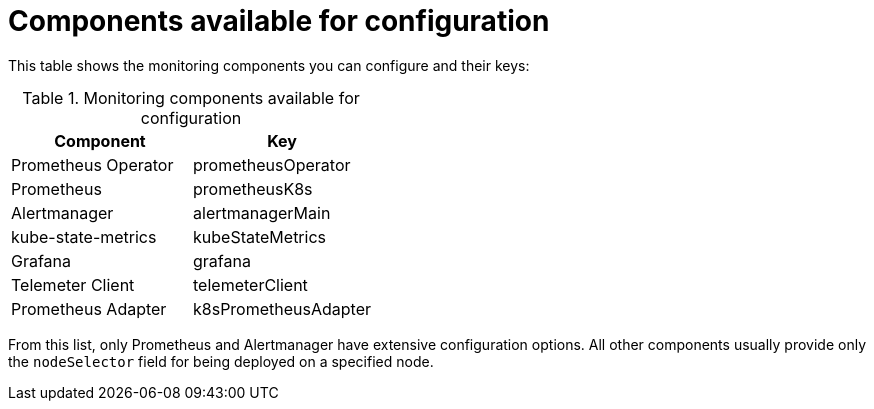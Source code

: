 // Module included in the following assemblies:
//
// monitoring/configuring-monitoring-stack.adoc

[id='components-available-for-configuration-{context}']
= Components available for configuration

This table shows the monitoring components you can configure and their keys:

.Monitoring components available for configuration
[options="header"]
|====
|Component|Key
|Prometheus Operator|prometheusOperator
|Prometheus|prometheusK8s
|Alertmanager|alertmanagerMain
|kube-state-metrics|kubeStateMetrics
|Grafana|grafana
|Telemeter Client|telemeterClient
|Prometheus Adapter|k8sPrometheusAdapter
|====

From this list, only Prometheus and Alertmanager have extensive configuration options. All other components usually provide only the `nodeSelector` field for being deployed on a specified node.

